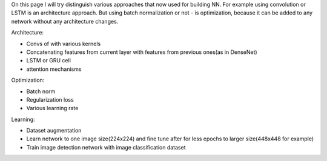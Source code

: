 .. title: Architecture vs. Optimization Approaches
.. slug: architecture_vs_optimization_approaches
.. date: 2017-03-24 17:32:32 UTC
.. tags: 
.. category: 
.. link: 
.. description: 
.. type: text
.. author: Illarion Khlestov

On this page I will try distinguish various approaches that now used for building NN.
For example using convolution or LSTM is an architecture approach.
But using batch normalization or not - is optimization, because it can be added to any network without any architecture changes.

Architecture:

- Convs of with various kernels
- Concatenating features from current layer with features from previous ones(as in DenseNet)
- LSTM or GRU cell
- attention mechanisms

Optimization:

- Batch norm
- Regularization loss
- Various learning rate

Learning:

- Dataset augmentation
- Learn network to one image size(224x224) and fine tune after for less epochs to larger size(448x448 for example)
- Train image detection network with image classification dataset

